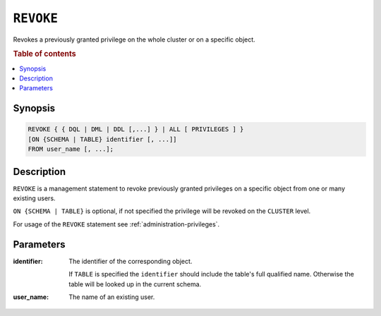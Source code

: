 .. _ref-revoke:

==========
``REVOKE``
==========

Revokes a previously granted privilege on the whole cluster or on a specific
object.

.. rubric:: Table of contents

.. contents::
   :local:

Synopsis
========

.. code-block:: psql

  REVOKE { { DQL | DML | DDL [,...] } | ALL [ PRIVILEGES ] }
  [ON {SCHEMA | TABLE} identifier [, ...]]
  FROM user_name [, ...];

Description
===========

``REVOKE`` is a management statement to revoke previously granted privileges
on a specific object from one or many existing users.

``ON {SCHEMA | TABLE}`` is optional, if not specified the privilege will be
revoked on the ``CLUSTER`` level.

For usage of the ``REVOKE`` statement see :ref:`administration-privileges`.

Parameters
==========

:identifier:
  The identifier of the corresponding object.

  If ``TABLE`` is specified the ``identifier`` should include the
  table's full qualified name. Otherwise the table will be looked up in
  the current schema.

:user_name:
  The name of an existing user.
